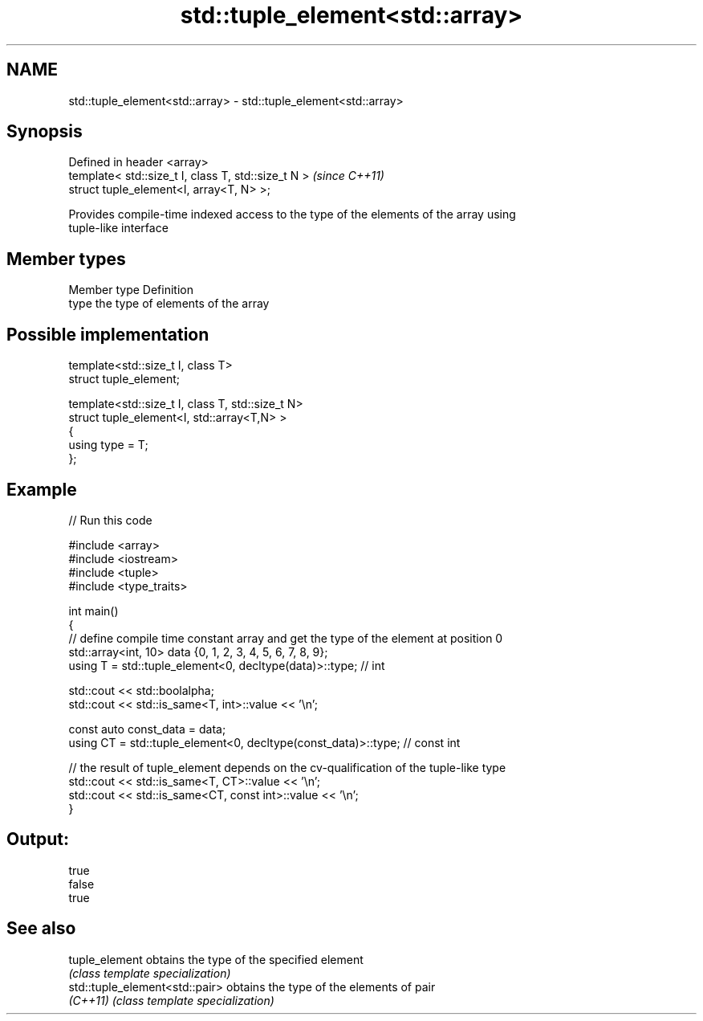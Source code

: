 .TH std::tuple_element<std::array> 3 "2018.03.28" "http://cppreference.com" "C++ Standard Libary"
.SH NAME
std::tuple_element<std::array> \- std::tuple_element<std::array>

.SH Synopsis
   Defined in header <array>
   template< std::size_t I, class T, std::size_t N >  \fI(since C++11)\fP
   struct tuple_element<I, array<T, N> >;

   Provides compile-time indexed access to the type of the elements of the array using
   tuple-like interface

.SH Member types

   Member type Definition
   type        the type of elements of the array

.SH Possible implementation

   template<std::size_t I, class T>
     struct tuple_element;
    
   template<std::size_t I, class T, std::size_t N>
     struct tuple_element<I, std::array<T,N> >
     {
        using type = T;
     };

.SH Example

   
// Run this code

 #include <array>
 #include <iostream>
 #include <tuple>
 #include <type_traits>
  
 int main()
 {
    // define compile time constant array and get the type of the element at position 0
    std::array<int, 10> data {0, 1, 2, 3, 4, 5, 6, 7, 8, 9};
    using T = std::tuple_element<0, decltype(data)>::type; // int
  
    std::cout << std::boolalpha;
    std::cout << std::is_same<T, int>::value << '\\n';
  
    const auto const_data = data;
    using CT = std::tuple_element<0, decltype(const_data)>::type; // const int
  
    // the result of tuple_element depends on the cv-qualification of the tuple-like type
    std::cout << std::is_same<T, CT>::value << '\\n';
    std::cout << std::is_same<CT, const int>::value << '\\n';
 }

.SH Output:

 true
 false
 true

.SH See also

   tuple_element                 obtains the type of the specified element
                                 \fI(class template specialization)\fP 
   std::tuple_element<std::pair> obtains the type of the elements of pair
   \fI(C++11)\fP                       \fI(class template specialization)\fP 
